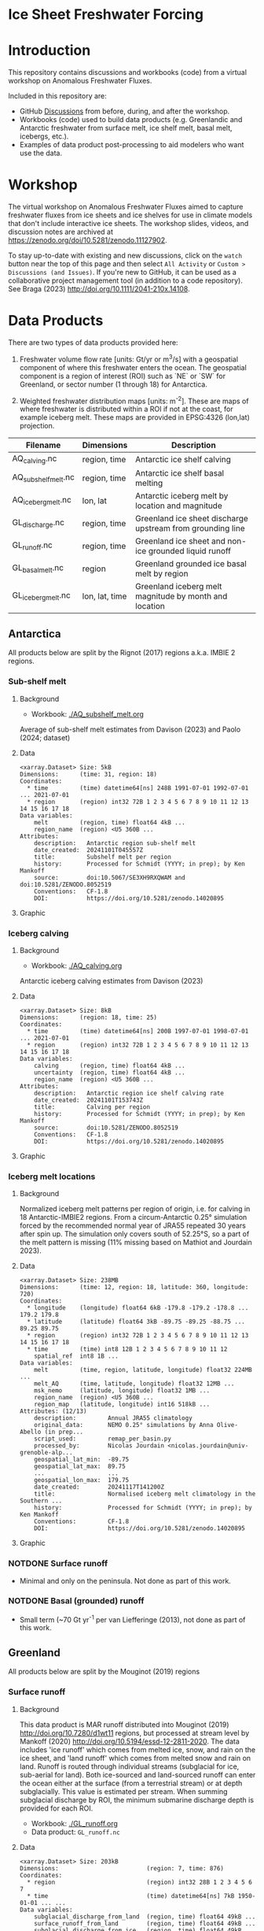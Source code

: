 
* Ice Sheet Freshwater Forcing

* Table of contents                               :toc_4:noexport:
- [[#ice-sheet-freshwater-forcing][Ice Sheet Freshwater Forcing]]
- [[#introduction][Introduction]]
- [[#workshop][Workshop]]
- [[#data-products][Data Products]]
  - [[#antarctica][Antarctica]]
    - [[#sub-shelf-melt][Sub-shelf melt]]
      - [[#background][Background]]
      - [[#data][Data]]
      - [[#graphic][Graphic]]
    - [[#iceberg-calving][Iceberg calving]]
      - [[#background-1][Background]]
      - [[#data-1][Data]]
      - [[#graphic-1][Graphic]]
    - [[#iceberg-melt-locations][Iceberg melt locations]]
      - [[#background-2][Background]]
      - [[#data-2][Data]]
      - [[#graphic-2][Graphic]]
    - [[#notdone-surface-runoff][NOTDONE Surface runoff]]
    - [[#notdone-basal-grounded-runoff][NOTDONE Basal (grounded) runoff]]
  - [[#greenland][Greenland]]
    - [[#surface-runoff][Surface runoff]]
      - [[#background-3][Background]]
      - [[#data-3][Data]]
      - [[#graphic-3][Graphic]]
    - [[#discharge][Discharge]]
      - [[#data-4][Data]]
      - [[#graphic-4][Graphic]]
    - [[#iceberg-melt-locations-1][Iceberg melt locations]]
      - [[#data-5][Data]]
      - [[#graphic-5][Graphic]]
    - [[#basal-runoff][Basal runoff]]
  - [[#regions-name--id][Regions (Name & ID)]]

* Introduction

This repository contains discussions and workbooks (code) from a virtual workshop on Anomalous Freshwater Fluxes.

Included in this repository are:
+ GitHub [[https://github.com/NASA-GISS/freshwater-forcing-workshop/discussions][Discussions]] from before, during, and after the workshop.
+ Workbooks (code) used to build data products (e.g. Greenlandic and Antarctic freshwater from surface melt, ice shelf melt, basal melt, icebergs, etc.).
+ Examples of data product post-processing to aid modelers who want use the data.

* Workshop

The virtual workshop on Anomalous Freshwater Fluxes aimed to capture freshwater fluxes from ice sheets and ice shelves for use in climate models that don't include interactive ice sheets. The workshop slides, videos, and discussion notes are archived at https://zenodo.org/doi/10.5281/zenodo.11127902.
 
To stay up-to-date with existing and new discussions, click on the =watch= button near the top of this page and then select =All Activity= or =Custom > Discussions (and Issues)=. If you're new to GitHub, it can be used as a collaborative project management tool (in addition to a code repository). See Braga (2023) http://doi.org/10.1111/2041-210x.14108.

* Data Products

There are two types of data products provided here:

1. Freshwater volume flow rate [units: Gt/yr or m^3/s] with a geospatial component of where this freshwater enters the ocean. The geospatial component is a region of interest (ROI) such as `NE` or `SW` for Greenland, or sector number (1 through 18) for Antarctica.

2. Weighted freshwater distribution maps [units: m^{-2}]. These are maps of where freshwater is distributed within a ROI if not at the coast, for example iceberg melt. These maps are provided in EPSG:4326 (lon,lat) projection.

| Filename            | Dimensions     | Description                                                 |
|---------------------+----------------+-------------------------------------------------------------|
| AQ_calving.nc       | region, time   | Antarctic ice shelf calving                                 |
| AQ_subshelf_melt.nc | region, time   | Antarctic ice shelf basal melting                           |
| AQ_iceberg_melt.nc  | lon, lat       | Antarctic iceberg melt by location and magnitude            |
|---------------------+----------------+-------------------------------------------------------------|
| GL_discharge.nc     | region, time   | Greenland ice sheet  discharge upstream from grounding line |
| GL_runoff.nc        | region, time   | Greenland ice sheet and non-ice grounded liquid runoff      |
| GL_basal_melt.nc    | region         | Greenland grounded ice basal melt by region                 |
| GL_iceberg_melt.nc  | lon, lat, time | Greenland iceberg melt magnitude by month and location      |

** Antarctica

All products below are split by the Rignot (2017) regions a.k.a. IMBIE 2 regions.

*** Sub-shelf melt

**** Background

+ Workbook: [[./AQ_subshelf_melt.org]]

Average of sub-shelf melt estimates from Davison (2023) and Paolo (2024; dataset)

**** Data

#+BEGIN_SRC jupyter-python :exports results :prologue "import xarray as xr" :display text/plain
xr.open_dataset('./dat/AQ_subshelf_melt.nc')
#+END_SRC

#+RESULTS:
#+begin_example
<xarray.Dataset> Size: 5kB
Dimensions:      (time: 31, region: 18)
Coordinates:
  ,* time         (time) datetime64[ns] 248B 1991-07-01 1992-07-01 ... 2021-07-01
  ,* region       (region) int32 72B 1 2 3 4 5 6 7 8 9 10 11 12 13 14 15 16 17 18
Data variables:
    melt         (region, time) float64 4kB ...
    region_name  (region) <U5 360B ...
Attributes:
    description:   Antarctic region sub-shelf melt
    date_created:  20241101T045557Z
    title:         Subshelf melt per region
    history:       Processed for Schmidt (YYYY; in prep); by Ken Mankoff
    source:        doi:10.5067/SE3XH9RXQWAM and doi:10.5281/ZENODO.8052519
    Conventions:   CF-1.8
    DOI:           https://doi.org/10.5281/zenodo.14020895
#+end_example

**** Graphic

[[./fig/AQ_subshelf_melt.png]]

*** Iceberg calving

**** Background

+ Workbook: [[./AQ_calving.org]]

Antarctic iceberg calving estimates from Davison (2023)

**** Data

#+BEGIN_SRC jupyter-python :exports results :prologue "import xarray as xr" :display text/plain
xr.open_dataset('./dat/AQ_calving.nc')
#+END_SRC

#+RESULTS:
#+begin_example
<xarray.Dataset> Size: 8kB
Dimensions:      (region: 18, time: 25)
Coordinates:
  ,* time         (time) datetime64[ns] 200B 1997-07-01 1998-07-01 ... 2021-07-01
  ,* region       (region) int32 72B 1 2 3 4 5 6 7 8 9 10 11 12 13 14 15 16 17 18
Data variables:
    calving      (region, time) float64 4kB ...
    uncertainty  (region, time) float64 4kB ...
    region_name  (region) <U5 360B ...
Attributes:
    description:   Antarctic region ice shelf calving rate
    date_created:  20241101T153743Z
    title:         Calving per region
    history:       Processed for Schmidt (YYYY; in prep); by Ken Mankoff
    source:        doi:10.5281/ZENODO.8052519
    Conventions:   CF-1.8
    DOI:           https://doi.org/10.5281/zenodo.14020895
#+end_example

**** Graphic

[[./fig/AQ_calving.png]]

*** Iceberg melt locations

**** Background

Normalized iceberg melt patterns per region of origin, i.e. for calving in 18 Antarctic-IMBIE2 regions. From a circum-Antarctic 0.25° simulation forced by the recommended normal year of JRA55 repeated 30 years after spin up. The simulation only covers south of 52.25°S, so a part of the melt pattern is missing (11% missing based on Mathiot and Jourdain 2023).

**** Data

#+BEGIN_SRC jupyter-python :exports results :prologue "import xarray as xr" :display text/plain
xr.open_dataset('./dat/AQ_iceberg_melt.nc')
#+END_SRC

#+RESULTS:
#+begin_example
<xarray.Dataset> Size: 238MB
Dimensions:      (time: 12, region: 18, latitude: 360, longitude: 720)
Coordinates:
  ,* longitude    (longitude) float64 6kB -179.8 -179.2 -178.8 ... 179.2 179.8
  ,* latitude     (latitude) float64 3kB -89.75 -89.25 -88.75 ... 89.25 89.75
  ,* region       (region) int32 72B 1 2 3 4 5 6 7 8 9 10 11 12 13 14 15 16 17 18
  ,* time         (time) int8 12B 1 2 3 4 5 6 7 8 9 10 11 12
    spatial_ref  int8 1B ...
Data variables:
    melt         (time, region, latitude, longitude) float32 224MB ...
    melt_AQ      (time, latitude, longitude) float32 12MB ...
    msk_nemo     (latitude, longitude) float32 1MB ...
    region_name  (region) <U5 360B ...
    region_map   (latitude, longitude) int16 518kB ...
Attributes: (12/13)
    description:         Annual JRA55 climatology
    original_data:       NEMO 0.25° simulations by Anna Olive-Abello (in prep...
    script_used:         remap_per_basin.py
    processed_by:        Nicolas Jourdain <nicolas.jourdain@univ-grenoble-alp...
    geospatial_lat_min:  -89.75
    geospatial_lat_max:  89.75
    ...                  ...
    geospatial_lon_max:  179.75
    date_created:        20241117T141200Z
    title:               Normalised iceberg melt climatology in the Southern ...
    history:             Processed for Schmidt (YYYY; in prep); by Ken Mankoff
    Conventions:         CF-1.8
    DOI:                 https://doi.org/10.5281/zenodo.14020895
#+end_example

**** Graphic

[[./fig/AQ_iceberg_melt.png]]


*** NOTDONE Surface runoff

+ Minimal and only on the peninsula. Not done as part of this work.

*** NOTDONE Basal (grounded) runoff

+ Small term (~70 Gt yr^{-1} per van Liefferinge (2013), not done as part of this work.

** Greenland

All products below are split by the Mouginot (2019) regions

# | Term                    | Magnitude [Gt/yr] | Comment                             |
# |-------------------------+-------------------+-------------------------------------|
# | Surface runoff          |               500 | ~50 % surface, ~50 % subglacial     |
# | Discharge               |               500 | ~50 % submarine melt, ~50 % calving |
# | Frontal retreat (gross) |                50 | Should be added to "discharge"      |
# | Basal melt (grounded)   |                20 | Should be added to "surface runoff" |
# | Grounding line retreat  |                 ? |                                     |

*** Surface runoff

**** Background

This data product is MAR runoff distributed into Mouginot (2019) http://doi.org/10.7280/d1wt11 regions, but processed at stream level by Mankoff (2020) http://doi.org/10.5194/essd-12-2811-2020. The data includes 'ice runoff' which comes from melted ice, snow, and rain on the ice sheet, and 'land runoff' which comes from melted snow and rain on land. Runoff is routed through individual streams (subglacial for ice, sub-aerial for land). Both ice-sourced and land-sourced runoff can enter the ocean either at the surface (from a terrestrial stream) or at depth subglacially. This value is estimated per stream. When summing subglacial discharge by ROI, the minimum submarine discharge depth is provided for each ROI.

+ Workbook: [[./GL_runoff.org]]
+ Data product: =GL_runoff.nc=

**** Data

#+BEGIN_SRC jupyter-python :exports results :prologue "import xarray as xr" :display text/plain
xr.open_dataset('./dat/GL_runoff.nc')
#+END_SRC

#+RESULTS:
#+begin_example
<xarray.Dataset> Size: 203kB
Dimensions:                         (region: 7, time: 876)
Coordinates:
  ,* region                          (region) int32 28B 1 2 3 4 5 6 7
  ,* time                            (time) datetime64[ns] 7kB 1950-01-01 ... ...
Data variables:
    subglacial_discharge_from_land  (region, time) float64 49kB ...
    surface_runoff_from_land        (region, time) float64 49kB ...
    subglacial_discharge_from_ice   (region, time) float64 49kB ...
    surface_runoff_from_ice         (region, time) float64 49kB ...
    min_discharge_depth             (region) float32 28B ...
    region_name                     (region) <U2 56B ...
Attributes:
    title:        Ice sheet runoff by Mougniot region
    history:      TBD
    Conventions:  CF-1.8
    DOI:          https://doi.org/10.5281/zenodo.14020895
#+end_example

**** Graphic

[[./fig/GL_runoff.png]]

*** Discharge

This product is generated from flux gates ~5 km upstream of the terminus.

It lacks:
+ Terminus retreat, which should add ~10 % over the last two decades
+ Splitting output between icebergs and submarine melt, which is ~50 % +- 40 % (Enderlin 2013)

+ Workbook: [[./GL_discharge.org]]
+ Data product: =GL_discharge.nc=


**** Data

#+BEGIN_SRC jupyter-python :exports results :prologue "import xarray as xr" :display text/plain
xr.open_dataset('./dat/GL_discharge.nc')
#+END_SRC

#+RESULTS:
#+begin_example
<xarray.Dataset> Size: 12kB
Dimensions:      (region: 7, time: 185)
Coordinates:
  ,* region       (region) int32 28B 1 2 3 4 5 6 7
  ,* time         (time) datetime64[ns] 1kB 1840-01-01 1841-01-01 ... 2024-01-01
Data variables:
    discharge    (region, time) float32 5kB ...
    err          (region, time) float32 5kB ...
    region_name  (region) <U3 84B ...
Attributes: (12/14)
    featureType:      timeSeries
    title:            Greenland ice sheet discharge by Mougniot region
    summary:          Greenland ice shet discharge by Mougnito region
    keywords:         Greenland; Mass; Mass balance
    source:           git commit: 20af941
    creator_name:     Ken Mankoff
    ...               ...
    institution:      NASA GISS
    references:       TBD
    product_version:  1.0
    history:          TBD
    Conventions:      CF-1.8
    DOI:              https://doi.org/10.5281/zenodo.14020895
#+end_example

**** Graphic

[[./fig/GL_discharge.png]]


*** Iceberg melt locations

This dataset provides spatial maps of iceberg meltwater based on iceberg source. Maps are weighted masks where each region sums to one, plus one all-Greenland weighted map.

+ Workbook: [[./GL_iceberg_melt.org]]
+ Data product: =GL_iceberg_melt.nc=

**** Data

#+BEGIN_SRC jupyter-python :exports results :prologue "import xarray as xr" :display text/plain
xr.open_dataset('./dat/GL_iceberg_melt.nc')
#+END_SRC

#+RESULTS:
#+begin_example
<xarray.Dataset> Size: 177MB
Dimensions:      (region: 7, time: 12, longitude: 720, latitude: 360)
Coordinates:
  ,* region       (region) int8 7B 1 2 3 4 5 6 7
  ,* time         (time) int8 12B 1 2 3 4 5 6 7 8 9 10 11 12
  ,* longitude    (longitude) float64 6kB -179.8 -179.2 -178.8 ... 179.2 179.8
  ,* latitude     (latitude) float64 3kB -89.75 -89.25 -88.75 ... 89.25 89.75
Data variables:
    melt         (region, time, latitude, longitude) float64 174MB ...
    melt_GL      (latitude, longitude) float64 2MB ...
    region_map   (latitude, longitude) int8 259kB ...
    region_name  (region) <U2 56B ...
    spatial_ref  int8 1B ...
Attributes:
    geospatial_lat_min:  -90
    geospatial_lat_max:  90
    geospatial_lon_min:  -180
    geospatial_lon_max:  180
    date_created:        20241117T144923Z
    title:               Normalised iceberg melt climatology per region of ca...
    history:             Processed for Schmidt (YYYY; in prep); by Ken Mankoff
    Conventions:         CF-1.8
    DOI:                 https://doi.org/10.5281/zenodo.14020895
#+end_example

**** Graphic
[[./fig/GL_berg_melt.png]]  

*** TODO Basal runoff

This product splits basal melt from Karlsson (2021) http://doi.org/10.1038/s41467-021-23739-z into regions, with two products per region: Water that enters fjords at their surface from sub-aerial streams, and water that enters subglacially.

+ Workbook: [[./GL_basal_melt.org]]
+ Data product: =GL_basal_melt.nc=


** Regions (Name & ID)

[[./fig/greenland.png]]

[[./fig/antarctica.png]]

